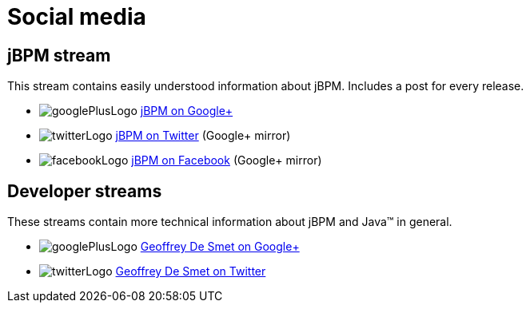 = Social media
:awestruct-layout: base
:showtitle:

== jBPM stream

This stream contains easily understood information about jBPM. Includes a post for every release.

[unstyled]
* image:../headerFooter/googlePlusLogo.png[] https://plus.google.com/\+OptaPlannerOrg[jBPM on Google+]
* image:../headerFooter/twitterLogo.png[] https://twitter.com/jbossjbpm[jBPM on Twitter] (Google+ mirror)
* image:../headerFooter/facebookLogo.png[] https://www.facebook.com/OptaPlanner[jBPM on Facebook] (Google+ mirror)

== Developer streams

These streams contain more technical information about jBPM and Java™ in general.

[unstyled]
* image:../headerFooter/googlePlusLogo.png[] https://plus.google.com/\+GeoffreyDeSmet[Geoffrey De Smet on Google+]
* image:../headerFooter/twitterLogo.png[] http://twitter.com/geoffreydesmet[Geoffrey De Smet on Twitter]
